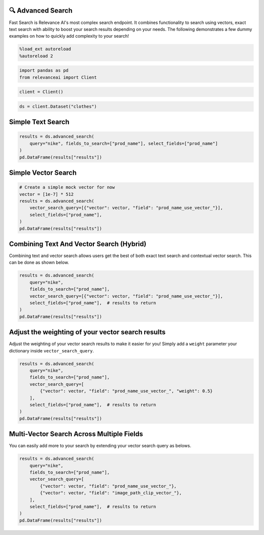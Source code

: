 🔍 Advanced Search
=================

Fast Search is Relevance AI's most complex search endpoint. It combines
functionality to search using vectors, exact text search with ability to
boost your search results depending on your needs. The following
demonstrates a few dummy examples on how to quickly add complexity to
your search!

.. code:: ipython3

    %load_ext autoreload
    %autoreload 2

.. code:: ipython3

    import pandas as pd
    from relevanceai import Client

.. code:: ipython3

    client = Client()

.. code:: ipython3

    ds = client.Dataset("clothes")

Simple Text Search
==================

.. code:: ipython3

    results = ds.advanced_search(
        query="nike", fields_to_search=["prod_name"], select_fields=["prod_name"]
    )
    pd.DataFrame(results["results"])




.. raw:: html

    <div>
    <style scoped>
        .dataframe tbody tr th:only-of-type {
            vertical-align: middle;
        }

        .dataframe tbody tr th {
            vertical-align: top;
        }

        .dataframe thead th {
            text-align: right;
        }
    </style>
    <table border="1" class="dataframe">
      <thead>
        <tr style="text-align: right;">
          <th></th>
          <th>prod_name</th>
          <th>_id</th>
          <th>_relevance</th>
        </tr>
      </thead>
      <tbody>
        <tr>
          <th>0</th>
          <td>NIKE</td>
          <td>44280a84-0e8d-4787-8aa6-d2d9506da894</td>
          <td>22.303717</td>
        </tr>
        <tr>
          <th>1</th>
          <td>NIKE</td>
          <td>5e6a78eb-0e1a-4f84-99d1-7362ea4283f9</td>
          <td>22.303717</td>
        </tr>
        <tr>
          <th>2</th>
          <td>NIKE</td>
          <td>5a7e502c-618f-42af-9f2b-6658587f8cc2</td>
          <td>22.303717</td>
        </tr>
        <tr>
          <th>3</th>
          <td>NIKE</td>
          <td>bdc557f7-1d22-45bc-874d-f09b4fd76928</td>
          <td>22.303717</td>
        </tr>
        <tr>
          <th>4</th>
          <td>NIKE</td>
          <td>bb9d74fb-e70f-4cb2-ab35-4925dae8ecac</td>
          <td>22.303717</td>
        </tr>
        <tr>
          <th>5</th>
          <td>NIKE</td>
          <td>901b8471-f7af-4dba-a3f3-ecc494f5093a</td>
          <td>22.303717</td>
        </tr>
        <tr>
          <th>6</th>
          <td>NIKE</td>
          <td>09b3b546-2b7d-4b44-9b5f-6d7350af2bff</td>
          <td>22.303717</td>
        </tr>
        <tr>
          <th>7</th>
          <td>NIKE</td>
          <td>280cb2fb-fc40-4052-acc1-556c08493d24</td>
          <td>22.303717</td>
        </tr>
        <tr>
          <th>8</th>
          <td>NIKE</td>
          <td>3c12c230-b2a0-4706-9f4d-7f929ffba714</td>
          <td>22.303717</td>
        </tr>
        <tr>
          <th>9</th>
          <td>NIKE</td>
          <td>3b875970-43f3-4342-9372-a9163431c839</td>
          <td>22.303717</td>
        </tr>
      </tbody>
    </table>
    </div>



Simple Vector Search
====================

.. code:: ipython3

    # Create a simple mock vector for now
    vector = [1e-7] * 512
    results = ds.advanced_search(
        vector_search_query=[{"vector": vector, "field": "prod_name_use_vector_"}],
        select_fields=["prod_name"],
    )
    pd.DataFrame(results["results"])




.. raw:: html

    <div>
    <style scoped>
        .dataframe tbody tr th:only-of-type {
            vertical-align: middle;
        }

        .dataframe tbody tr th {
            vertical-align: top;
        }

        .dataframe thead th {
            text-align: right;
        }
    </style>
    <table border="1" class="dataframe">
      <thead>
        <tr style="text-align: right;">
          <th></th>
          <th>prod_name</th>
          <th>_id</th>
          <th>_relevance</th>
        </tr>
      </thead>
      <tbody>
        <tr>
          <th>0</th>
          <td>PIMA shell trousers</td>
          <td>73d95583-29cb-4dae-9066-14cf645195e7</td>
          <td>0.130984</td>
        </tr>
        <tr>
          <th>1</th>
          <td>Rawley Chinos Slim</td>
          <td>4e879e37-af82-4a13-80f4-c22b7e9474dc</td>
          <td>0.128895</td>
        </tr>
        <tr>
          <th>2</th>
          <td>Rawley Chinos Slim</td>
          <td>46615788-a7af-42ab-9230-ec3087f45217</td>
          <td>0.128895</td>
        </tr>
        <tr>
          <th>3</th>
          <td>Rawley Chinos Slim</td>
          <td>8f9ee4ba-81f1-4e95-ba02-3049694308ed</td>
          <td>0.128895</td>
        </tr>
        <tr>
          <th>4</th>
          <td>Rawley Chinos Slim</td>
          <td>d4784d29-7aec-46da-9ae7-39431a47a9a1</td>
          <td>0.128895</td>
        </tr>
        <tr>
          <th>5</th>
          <td>Rawley Chinos Slim</td>
          <td>d5617367-95e9-40c6-889a-b19b74bb8589</td>
          <td>0.128895</td>
        </tr>
        <tr>
          <th>6</th>
          <td>Rawley Chinos Slim</td>
          <td>2362508c-f099-44d1-b14d-0c1490e8eb82</td>
          <td>0.128895</td>
        </tr>
        <tr>
          <th>7</th>
          <td>EDC Eli Kaftan</td>
          <td>c21bd3c2-9491-411f-8031-f071da8e0a50</td>
          <td>0.128436</td>
        </tr>
        <tr>
          <th>8</th>
          <td>Ringhild earring pack</td>
          <td>c2ec8d6e-6fbd-4601-9a65-9145d784c614</td>
          <td>0.128367</td>
        </tr>
        <tr>
          <th>9</th>
          <td>2PACK SS Body TVP</td>
          <td>c6353a97-d8a0-4a5f-8a2d-5deb479a5b25</td>
          <td>0.126159</td>
        </tr>
      </tbody>
    </table>
    </div>



Combining Text And Vector Search (Hybrid)
=========================================

Combining text and vector search allows users get the best of both exact
text search and contextual vector search. This can be done as shown
below.

.. code:: ipython3

    results = ds.advanced_search(
        query="nike",
        fields_to_search=["prod_name"],
        vector_search_query=[{"vector": vector, "field": "prod_name_use_vector_"}],
        select_fields=["prod_name"],  # results to return
    )
    pd.DataFrame(results["results"])




.. raw:: html

    <div>
    <style scoped>
        .dataframe tbody tr th:only-of-type {
            vertical-align: middle;
        }

        .dataframe tbody tr th {
            vertical-align: top;
        }

        .dataframe thead th {
            text-align: right;
        }
    </style>
    <table border="1" class="dataframe">
      <thead>
        <tr style="text-align: right;">
          <th></th>
          <th>prod_name</th>
          <th>_id</th>
          <th>_relevance</th>
        </tr>
      </thead>
      <tbody>
        <tr>
          <th>0</th>
          <td>NIKE</td>
          <td>3d13058f-fa09-4f00-bfb0-fecb2671d206</td>
          <td>22.365116</td>
        </tr>
        <tr>
          <th>1</th>
          <td>NIKE</td>
          <td>011668c3-5546-458a-a57b-7e270c1dc987</td>
          <td>22.365116</td>
        </tr>
        <tr>
          <th>2</th>
          <td>NIKE</td>
          <td>b203ebbb-f75b-45c8-8a45-1d9322f2750d</td>
          <td>22.365116</td>
        </tr>
        <tr>
          <th>3</th>
          <td>NIKE</td>
          <td>8bba89a1-b1dd-4a2f-b4e8-68437d7b3c82</td>
          <td>22.365116</td>
        </tr>
        <tr>
          <th>4</th>
          <td>NIKE</td>
          <td>890e1643-294e-4fdd-8787-1b0b325c6069</td>
          <td>22.365116</td>
        </tr>
        <tr>
          <th>5</th>
          <td>NIKE</td>
          <td>c6def1ca-515d-43c4-8d05-d3de7ebea9b3</td>
          <td>22.365116</td>
        </tr>
        <tr>
          <th>6</th>
          <td>NIKE</td>
          <td>a4480651-b9b4-4c02-8a59-c53a9a8f7d13</td>
          <td>22.365116</td>
        </tr>
        <tr>
          <th>7</th>
          <td>NIKE</td>
          <td>81c74d7b-0f50-468b-b14e-ba36e9818ca4</td>
          <td>22.365116</td>
        </tr>
        <tr>
          <th>8</th>
          <td>NIKE</td>
          <td>7c8f53cf-0c26-416c-891b-095761fb5d38</td>
          <td>22.365116</td>
        </tr>
        <tr>
          <th>9</th>
          <td>NIKE</td>
          <td>e9a98454-ced3-4f79-96fd-894684465603</td>
          <td>22.365116</td>
        </tr>
      </tbody>
    </table>
    </div>



Adjust the weighting of your vector search results
==================================================

Adjust the weighting of your vector search results to make it easier for
you! Simply add a ``weight`` parameter your dictionary inside
``vector_search_query``.

.. code:: ipython3

    results = ds.advanced_search(
        query="nike",
        fields_to_search=["prod_name"],
        vector_search_query=[
            {"vector": vector, "field": "prod_name_use_vector_", "weight": 0.5}
        ],
        select_fields=["prod_name"],  # results to return
    )
    pd.DataFrame(results["results"])




.. raw:: html

    <div>
    <style scoped>
        .dataframe tbody tr th:only-of-type {
            vertical-align: middle;
        }

        .dataframe tbody tr th {
            vertical-align: top;
        }

        .dataframe thead th {
            text-align: right;
        }
    </style>
    <table border="1" class="dataframe">
      <thead>
        <tr style="text-align: right;">
          <th></th>
          <th>prod_name</th>
          <th>_id</th>
          <th>_relevance</th>
        </tr>
      </thead>
      <tbody>
        <tr>
          <th>0</th>
          <td>NIKE</td>
          <td>3d13058f-fa09-4f00-bfb0-fecb2671d206</td>
          <td>22.334417</td>
        </tr>
        <tr>
          <th>1</th>
          <td>NIKE</td>
          <td>011668c3-5546-458a-a57b-7e270c1dc987</td>
          <td>22.334417</td>
        </tr>
        <tr>
          <th>2</th>
          <td>NIKE</td>
          <td>b203ebbb-f75b-45c8-8a45-1d9322f2750d</td>
          <td>22.334417</td>
        </tr>
        <tr>
          <th>3</th>
          <td>NIKE</td>
          <td>8bba89a1-b1dd-4a2f-b4e8-68437d7b3c82</td>
          <td>22.334417</td>
        </tr>
        <tr>
          <th>4</th>
          <td>NIKE</td>
          <td>890e1643-294e-4fdd-8787-1b0b325c6069</td>
          <td>22.334417</td>
        </tr>
        <tr>
          <th>5</th>
          <td>NIKE</td>
          <td>c6def1ca-515d-43c4-8d05-d3de7ebea9b3</td>
          <td>22.334417</td>
        </tr>
        <tr>
          <th>6</th>
          <td>NIKE</td>
          <td>a4480651-b9b4-4c02-8a59-c53a9a8f7d13</td>
          <td>22.334417</td>
        </tr>
        <tr>
          <th>7</th>
          <td>NIKE</td>
          <td>81c74d7b-0f50-468b-b14e-ba36e9818ca4</td>
          <td>22.334417</td>
        </tr>
        <tr>
          <th>8</th>
          <td>NIKE</td>
          <td>7c8f53cf-0c26-416c-891b-095761fb5d38</td>
          <td>22.334417</td>
        </tr>
        <tr>
          <th>9</th>
          <td>NIKE</td>
          <td>e9a98454-ced3-4f79-96fd-894684465603</td>
          <td>22.334417</td>
        </tr>
      </tbody>
    </table>
    </div>



Multi-Vector Search Across Multiple Fields
==========================================

You can easily add more to your search by extending your vector search
query as belows.

.. code:: ipython3

    results = ds.advanced_search(
        query="nike",
        fields_to_search=["prod_name"],
        vector_search_query=[
            {"vector": vector, "field": "prod_name_use_vector_"},
            {"vector": vector, "field": "image_path_clip_vector_"},
        ],
        select_fields=["prod_name"],  # results to return
    )
    pd.DataFrame(results["results"])




.. raw:: html

    <div>
    <style scoped>
        .dataframe tbody tr th:only-of-type {
            vertical-align: middle;
        }

        .dataframe tbody tr th {
            vertical-align: top;
        }

        .dataframe thead th {
            text-align: right;
        }
    </style>
    <table border="1" class="dataframe">
      <thead>
        <tr style="text-align: right;">
          <th></th>
          <th>prod_name</th>
          <th>_id</th>
          <th>_relevance</th>
        </tr>
      </thead>
      <tbody>
        <tr>
          <th>0</th>
          <td>NIKE</td>
          <td>890e1643-294e-4fdd-8787-1b0b325c6069</td>
          <td>22.390835</td>
        </tr>
        <tr>
          <th>1</th>
          <td>NIKE</td>
          <td>3c12c230-b2a0-4706-9f4d-7f929ffba714</td>
          <td>22.390250</td>
        </tr>
        <tr>
          <th>2</th>
          <td>NIKE</td>
          <td>8bba89a1-b1dd-4a2f-b4e8-68437d7b3c82</td>
          <td>22.385850</td>
        </tr>
        <tr>
          <th>3</th>
          <td>NIKE</td>
          <td>a4480651-b9b4-4c02-8a59-c53a9a8f7d13</td>
          <td>22.385597</td>
        </tr>
        <tr>
          <th>4</th>
          <td>NIKE</td>
          <td>3b875970-43f3-4342-9372-a9163431c839</td>
          <td>22.383432</td>
        </tr>
        <tr>
          <th>5</th>
          <td>NIKE</td>
          <td>280cb2fb-fc40-4052-acc1-556c08493d24</td>
          <td>22.383057</td>
        </tr>
        <tr>
          <th>6</th>
          <td>NIKE</td>
          <td>81c74d7b-0f50-468b-b14e-ba36e9818ca4</td>
          <td>22.377310</td>
        </tr>
        <tr>
          <th>7</th>
          <td>NIKE</td>
          <td>09b3b546-2b7d-4b44-9b5f-6d7350af2bff</td>
          <td>22.372906</td>
        </tr>
        <tr>
          <th>8</th>
          <td>NIKE</td>
          <td>901b8471-f7af-4dba-a3f3-ecc494f5093a</td>
          <td>22.367360</td>
        </tr>
        <tr>
          <th>9</th>
          <td>NIKE</td>
          <td>b203ebbb-f75b-45c8-8a45-1d9322f2750d</td>
          <td>22.365366</td>
        </tr>
      </tbody>
    </table>
    </div>
